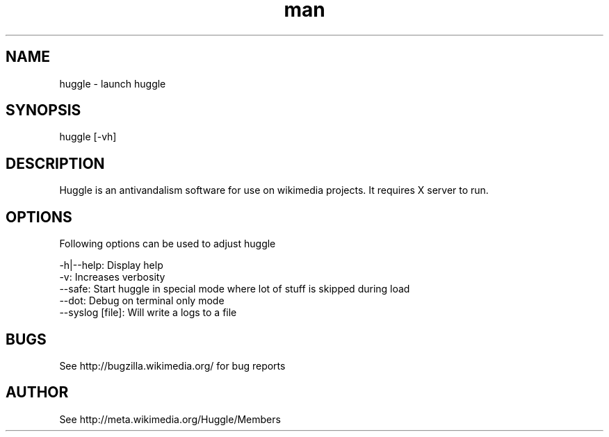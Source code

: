 .\" Manpage for huggle
.\" Contact benapetr@gmail.com for suggestions or questions
.TH man 1 "3.0.0.0" "huggle man page"
.SH NAME
huggle \- launch huggle
.SH SYNOPSIS
huggle [-vh]
.SH DESCRIPTION
Huggle is an antivandalism software for use on wikimedia projects. It requires X server to run.
.SH OPTIONS
Following options can be used to adjust huggle

 -h|--help:         Display help
 -v:                Increases verbosity
 --safe:            Start huggle in special mode where lot of stuff is skipped during load
 --dot:             Debug on terminal only mode
 --syslog [file]:   Will write a logs to a file

.SH BUGS
See http://bugzilla.wikimedia.org/ for bug reports
.SH AUTHOR
See http://meta.wikimedia.org/Huggle/Members

